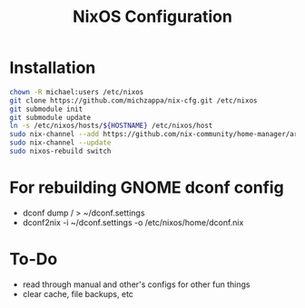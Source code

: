 #+TITLE: NixOS Configuration

* Installation
#+BEGIN_SRC bash
chown -R michael:users /etc/nixos
git clone https://github.com/michzappa/nix-cfg.git /etc/nixos
git submodule init
git submodule update
ln -s /etc/nixos/hosts/${HOSTNAME} /etc/nixos/host
sudo nix-channel --add https://github.com/nix-community/home-manager/archive/release-20.09.tar.gz home-manager
sudo nix-channel --update
sudo nixos-rebuild switch
#+END_SRC
* For rebuilding GNOME dconf config
- dconf dump / > ~/dconf.settings
- dconf2nix -i ~/dconf.settings -o /etc/nixos/home/dconf.nix
* To-Do
- read through manual and other's configs for other fun things
- clear cache, file backups, etc

